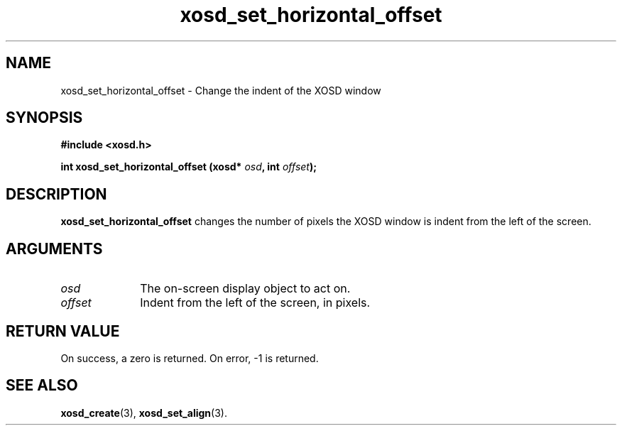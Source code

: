.\" Hey Emacs! This file is -*- nroff -*- source.
.TH xosd_set_horizontal_offset 3 "2002-06-25" "X OSD Library"
.SH NAME
xosd_set_horizontal_offset \- Change the indent of the XOSD window
.SH SYNOPSIS
.B #include <xosd.h>
.sp
.BI "int xosd_set_horizontal_offset (xosd* " osd ", int " offset );
.fi
.SH DESCRIPTION
.B xosd_set_horizontal_offset 
changes the number of pixels the XOSD window is indent from the left of the screen.
.SH ARGUMENTS
.IP \fIosd\fP 1i
The on-screen display object to act on.
.IP \fIoffset\fP 1i
Indent from the left of the screen, in pixels.
.SH "RETURN VALUE"
On success, a zero is returned.
On error, \-1 is returned.
.SH "SEE ALSO"
.BR xosd_create (3),
.BR xosd_set_align (3).
